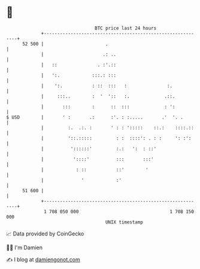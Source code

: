 * 👋

#+begin_example
                                    BTC price last 24 hours                    
                +------------------------------------------------------------+ 
         52 500 |                       .                                    | 
                |                      .: ..                                 | 
                |   ::               . :'.::                                 | 
                |   ':.            :::.: :::                                 | 
                |    ':.           : ::  :::   :               :.            | 
                |     :::..        :  '  '::   :.             .::.           | 
                |       :::        :      ::  :::             : ':           | 
   $ USD        |       ' :       .:      :'. : :.....       .'  '. .        | 
                |         :.  .:. :       ' : : ':::::    ::.:    ::::.::    | 
                |         '::.:::::         : :  ::::': . : :     ': :':     | 
                |          '::::::'         :.:   ':  : ::'                  | 
                |           '::::'          :::       :::'                   | 
                |            : ::           ::'        '                     | 
                |              '            :'                               | 
         51 600 |                                                            | 
                +------------------------------------------------------------+ 
                 1 708 050 000                                  1 708 150 000  
                                        UNIX timestamp                         
#+end_example
📈 Data provided by CoinGecko

🧑‍💻 I'm Damien

✍️ I blog at [[https://www.damiengonot.com][damiengonot.com]]
